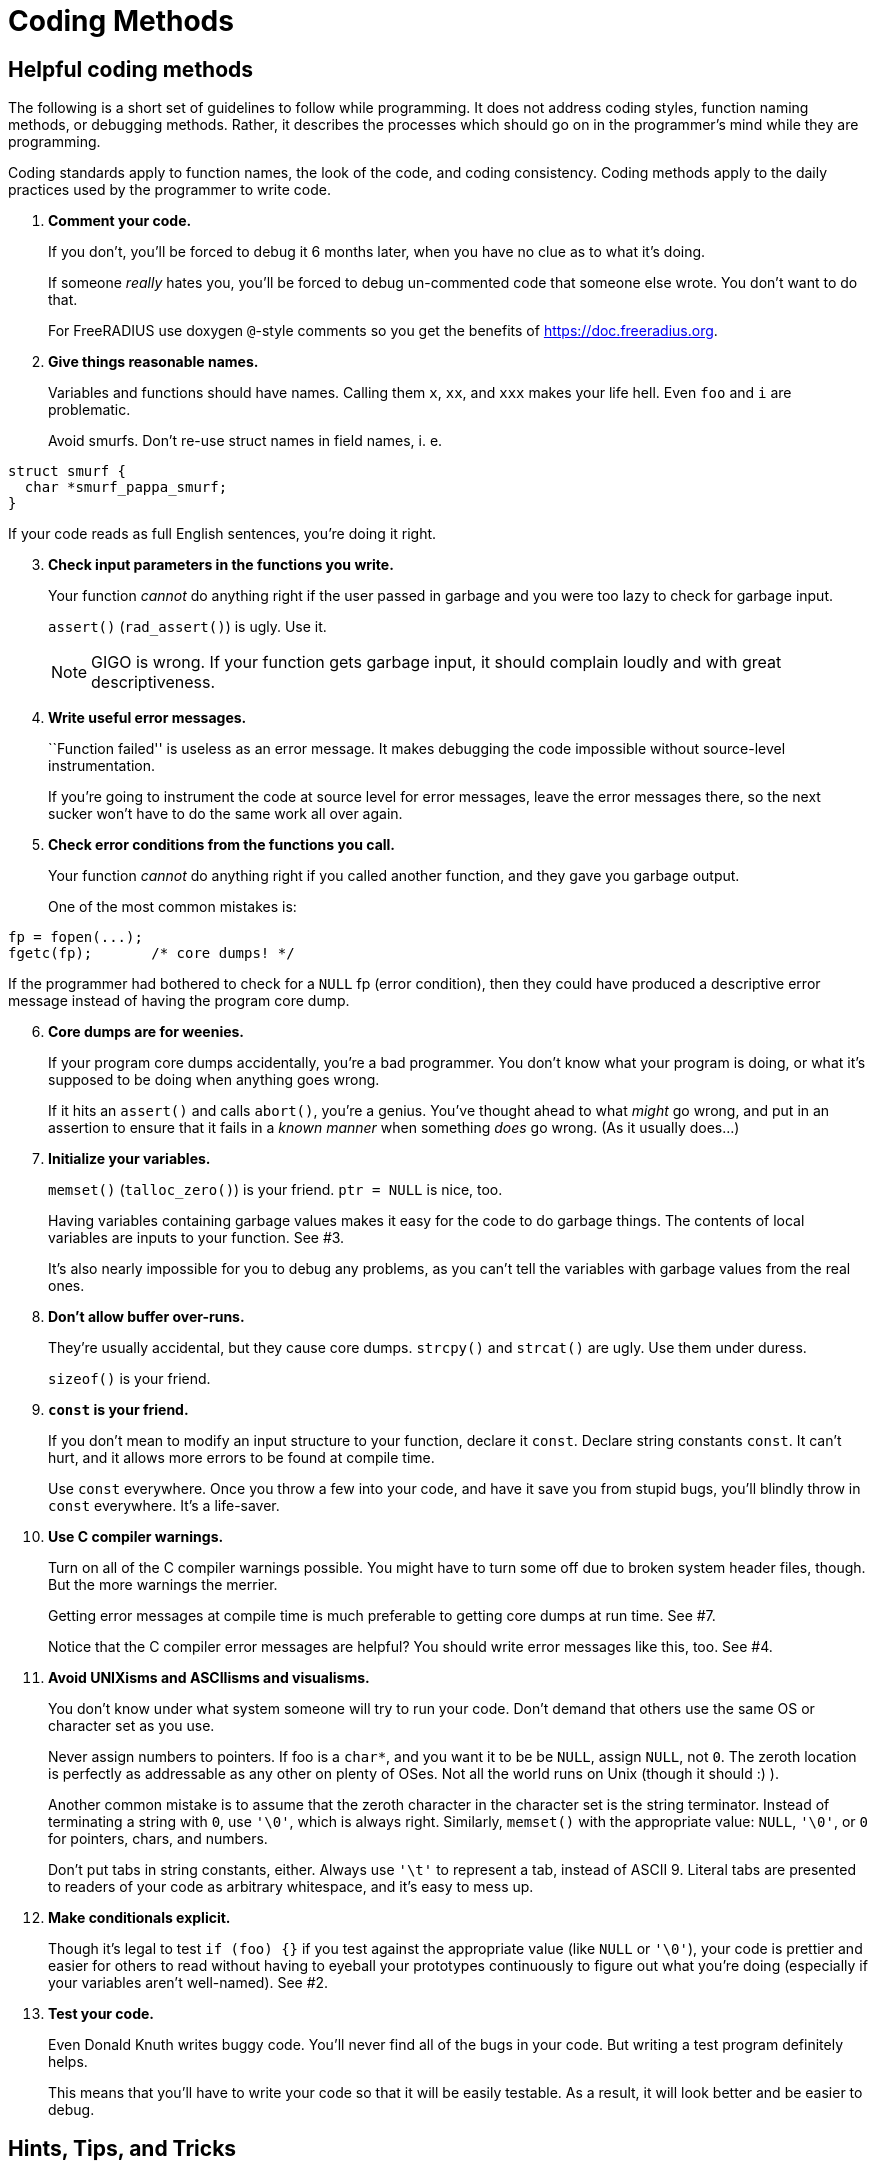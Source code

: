 = Coding Methods

== Helpful coding methods

The following is a short set of guidelines to follow while programming.
It does not address coding styles, function naming methods, or debugging
methods. Rather, it describes the processes which should go on in the
programmer’s mind while they are programming.

Coding standards apply to function names, the look of the code, and
coding consistency. Coding methods apply to the daily practices used by
the programmer to write code.

[arabic]
. *Comment your code.*
+
If you don’t, you’ll be forced to debug it 6 months later, when you have
no clue as to what it’s doing.
+
If someone _really_ hates you, you’ll be forced to debug un-commented
code that someone else wrote. You don’t want to do that.
+
For FreeRADIUS use doxygen `+@+`-style comments so you get the benefits
of https://doc.freeradius.org.
. *Give things reasonable names.*
+
Variables and functions should have names. Calling them `+x+`, `+xx+`,
and `+xxx+` makes your life hell. Even `+foo+` and `+i+` are
problematic.
+
Avoid smurfs. Don’t re-use struct names in field names, i. e.

[source,c]
----
struct smurf {
  char *smurf_pappa_smurf;
}
----

If your code reads as full English sentences, you’re doing it right.

[arabic, start=3]
. *Check input parameters in the functions you write.*
+
Your function _cannot_ do anything right if the user passed in garbage
and you were too lazy to check for garbage input.
+
`+assert()+` (`+rad_assert()+`) is ugly. Use it.
+
NOTE: GIGO is wrong. If your function gets garbage input, it should
complain loudly and with great descriptiveness.
. *Write useful error messages.*
+
``Function failed'' is useless as an error message. It makes debugging
the code impossible without source-level instrumentation.
+
If you’re going to instrument the code at source level for error
messages, leave the error messages there, so the next sucker won’t have
to do the same work all over again.
. *Check error conditions from the functions you call.*
+
Your function _cannot_ do anything right if you called another function,
and they gave you garbage output.
+
One of the most common mistakes is:

[source,c]
----
fp = fopen(...);
fgetc(fp);       /* core dumps! */
----

If the programmer had bothered to check for a `+NULL+` fp (error
condition), then they could have produced a descriptive error message
instead of having the program core dump.

[arabic, start=6]
. *Core dumps are for weenies.*
+
If your program core dumps accidentally, you’re a bad programmer. You
don’t know what your program is doing, or what it’s supposed to be doing
when anything goes wrong.
+
If it hits an `+assert()+` and calls `+abort()+`, you’re a genius.
You’ve thought ahead to what _might_ go wrong, and put in an assertion
to ensure that it fails in a _known manner_ when something _does_ go
wrong. (As it usually does…)
. *Initialize your variables.*
+
`+memset()+` (`+talloc_zero()+`) is your friend. `+ptr = NULL+` is nice,
too.
+
Having variables containing garbage values makes it easy for the code to
do garbage things. The contents of local variables are inputs to your
function. See #3.
+
It’s also nearly impossible for you to debug any problems, as you can’t
tell the variables with garbage values from the real ones.
. *Don’t allow buffer over-runs.*
+
They’re usually accidental, but they cause core dumps. `+strcpy()+` and
`+strcat()+` are ugly. Use them under duress.
+
`+sizeof()+` is your friend.
. *`+const+` is your friend.*
+
If you don’t mean to modify an input structure to your function, declare
it `+const+`. Declare string constants `+const+`. It can’t hurt, and it
allows more errors to be found at compile time.
+
Use `+const+` everywhere. Once you throw a few into your code, and have
it save you from stupid bugs, you’ll blindly throw in `+const+`
everywhere. It’s a life-saver.
. *Use C compiler warnings.*
+
Turn on all of the C compiler warnings possible. You might have to turn
some off due to broken system header files, though. But the more
warnings the merrier.
+
Getting error messages at compile time is much preferable to getting
core dumps at run time. See #7.
+
Notice that the C compiler error messages are helpful? You should write
error messages like this, too. See #4.
. *Avoid UNIXisms and ASCIIisms and visualisms.*
+
You don’t know under what system someone will try to run your code.
Don’t demand that others use the same OS or character set as you use.
+
Never assign numbers to pointers. If foo is a `+char*+`, and you want it
to be be `+NULL+`, assign `+NULL+`, not `+0+`. The zeroth location is
perfectly as addressable as any other on plenty of OSes. Not all the
world runs on Unix (though it should :) ).
+
Another common mistake is to assume that the zeroth character in the
character set is the string terminator. Instead of terminating a string
with `+0+`, use `+'\0'+`, which is always right. Similarly, `+memset()+`
with the appropriate value: `+NULL+`, `+'\0'+`, or `+0+` for pointers,
chars, and numbers.
+
Don’t put tabs in string constants, either. Always use `+'\t'+` to
represent a tab, instead of ASCII 9. Literal tabs are presented to
readers of your code as arbitrary whitespace, and it’s easy to mess up.
. *Make conditionals explicit.*
+
Though it’s legal to test `+if (foo) {}+` if you test against the
appropriate value (like `+NULL+` or `+'\0'+`), your code is prettier and
easier for others to read without having to eyeball your prototypes
continuously to figure out what you’re doing (especially if your
variables aren’t well-named). See #2.
. *Test your code.*
+
Even Donald Knuth writes buggy code. You’ll never find all of the bugs
in your code. But writing a test program definitely helps.
+
This means that you’ll have to write your code so that it will be easily
testable. As a result, it will look better and be easier to debug.

== Hints, Tips, and Tricks

This section lists many of the common `+rules+` associated with code
submitted to the project. There are always exceptions… but you must have
a really good reason for doing so.

[arabic]
. *Read the Documentation and follow the CodingStyle*
+
The FreeRADIUS server has a common coding style. Use real tabs to
indent. There is whitespace in variable assignments. (`+i = 1+`, not
`+i=1+`).
+
When in doubt, format your code to look the same as code already in the
server. If your code deviates too much from the current style, it is
likely to be rejected without further review, and without comment.
. *#ifdefs are ugly*
+
Code cluttered with `+#ifdef+` s is difficult to read and maintain.
Don’t do it. Instead, put your `+#ifdef+` s in a header, and
conditionally define `+static inline+` functions, or macros, which are
used in the code. Let the compiler optimize away the ``no-op'' case.
+
Simple example, of poor code:

[source,c]
----
#ifdef CONFIG_MY_FUNKINESS
  init_my_stuff(foo);
#endif
----

Cleaned-up example:

(in header):

[source,c]
----
#ifndef CONFIG_MY_FUNKINESS
  static inline void init_my_stuff(char *foo) {}
#endif
----

(in the code itself):

[source,c]
----
init_my_stuff(dev);
----

[arabic, start=3]
. *`+static inline+` is better than a macro*
+
Static inline functions are greatly preferred over macros. They provide
type safety, have no length limitations, no formatting limitations, and
under gcc they are as cheap as macros.
+
Macros should only be used for cases where a static inline is clearly
suboptimal [there a few, isolated cases of this in fast paths], or where
it is impossible to use a static inline function [such as string-izing].
+
`+static inline+` is preferred over `+static __inline__+`,
`+extern inline+`, and `+extern __inline__+`.
. *Don’t over-design.*
+
Don’t try to anticipate nebulous future cases which may or may not be
useful: _Make it as simple as you can, and no simpler._
+
Split up functionality as much as possible. If your code needs to do two
unrelated things, write two functions. Mashing two kinds of work into
one function makes the server difficult to debug and maintain.
+
See the `+coding-methods.txt+` document in this directory for further
description of coding methods.

